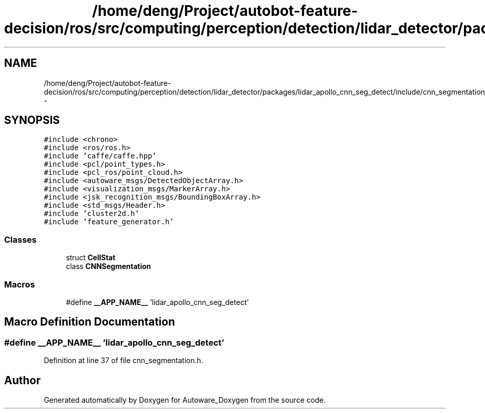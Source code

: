 .TH "/home/deng/Project/autobot-feature-decision/ros/src/computing/perception/detection/lidar_detector/packages/lidar_apollo_cnn_seg_detect/include/cnn_segmentation.h" 3 "Fri May 22 2020" "Autoware_Doxygen" \" -*- nroff -*-
.ad l
.nh
.SH NAME
/home/deng/Project/autobot-feature-decision/ros/src/computing/perception/detection/lidar_detector/packages/lidar_apollo_cnn_seg_detect/include/cnn_segmentation.h \- 
.SH SYNOPSIS
.br
.PP
\fC#include <chrono>\fP
.br
\fC#include <ros/ros\&.h>\fP
.br
\fC#include 'caffe/caffe\&.hpp'\fP
.br
\fC#include <pcl/point_types\&.h>\fP
.br
\fC#include <pcl_ros/point_cloud\&.h>\fP
.br
\fC#include <autoware_msgs/DetectedObjectArray\&.h>\fP
.br
\fC#include <visualization_msgs/MarkerArray\&.h>\fP
.br
\fC#include <jsk_recognition_msgs/BoundingBoxArray\&.h>\fP
.br
\fC#include <std_msgs/Header\&.h>\fP
.br
\fC#include 'cluster2d\&.h'\fP
.br
\fC#include 'feature_generator\&.h'\fP
.br

.SS "Classes"

.in +1c
.ti -1c
.RI "struct \fBCellStat\fP"
.br
.ti -1c
.RI "class \fBCNNSegmentation\fP"
.br
.in -1c
.SS "Macros"

.in +1c
.ti -1c
.RI "#define \fB__APP_NAME__\fP   'lidar_apollo_cnn_seg_detect'"
.br
.in -1c
.SH "Macro Definition Documentation"
.PP 
.SS "#define __APP_NAME__   'lidar_apollo_cnn_seg_detect'"

.PP
Definition at line 37 of file cnn_segmentation\&.h\&.
.SH "Author"
.PP 
Generated automatically by Doxygen for Autoware_Doxygen from the source code\&.
